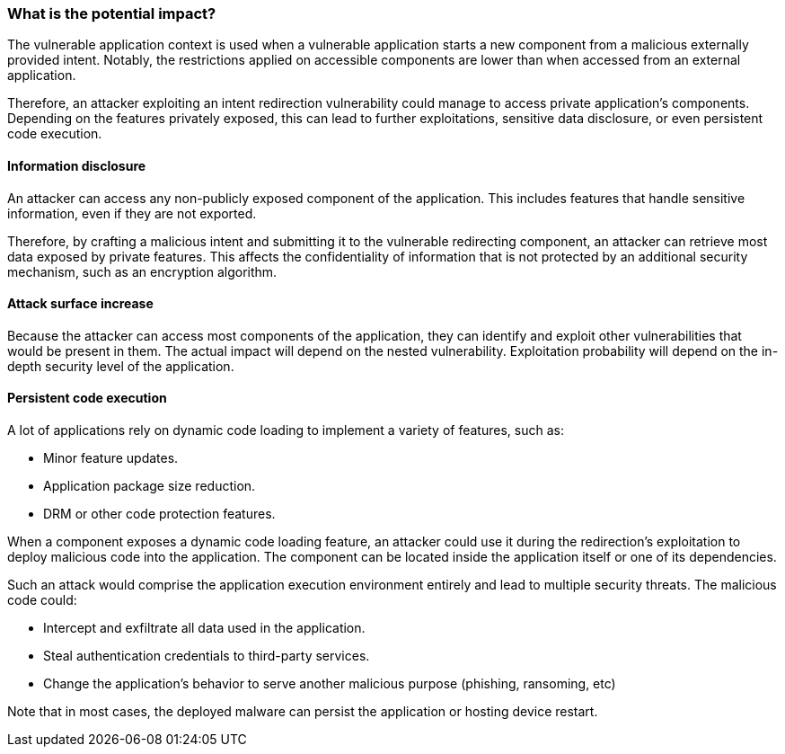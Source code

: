 === What is the potential impact?

The vulnerable application context is used when a vulnerable application starts
a new component from a malicious externally provided intent. Notably, the
restrictions applied on accessible components are lower than when accessed from
an external application.

Therefore, an attacker exploiting an intent redirection vulnerability could
manage to access private application's components. Depending on the features
privately exposed, this can lead to further exploitations, sensitive data
disclosure, or even persistent code execution.

==== Information disclosure

An attacker can access any non-publicly exposed component of the application.
This includes features that handle sensitive information, even if they are not
exported.

Therefore, by crafting a malicious intent and submitting it to the vulnerable
redirecting component, an attacker can retrieve most data exposed by private
features. This affects the confidentiality of information that is not
protected by an additional security mechanism, such as an encryption algorithm.

==== Attack surface increase

Because the attacker can access most components of the application, they can
identify and exploit other vulnerabilities that would be present in them. The
actual impact will depend on the nested vulnerability. Exploitation probability
will depend on the in-depth security level of the application.

==== Persistent code execution

A lot of applications rely on dynamic code loading to implement a variety of
features, such as:

* Minor feature updates.
* Application package size reduction.
* DRM or other code protection features.

When a component exposes a dynamic code loading feature, an attacker could use
it during the redirection's exploitation to deploy malicious code into the
application. The component can be located inside the application itself or one
of its dependencies.

Such an attack would comprise the application execution environment entirely and
lead to multiple security threats. The malicious code could:

* Intercept and exfiltrate all data used in the application.
* Steal authentication credentials to third-party services.
* Change the application's behavior to serve another malicious purpose 
  (phishing, ransoming, etc) 

Note that in most cases, the deployed malware can persist the application or
hosting device restart.
